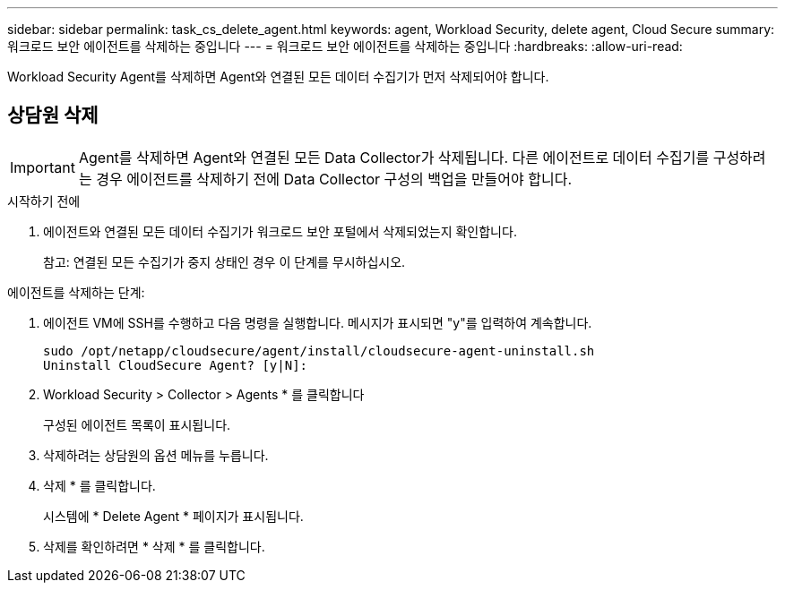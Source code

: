 ---
sidebar: sidebar 
permalink: task_cs_delete_agent.html 
keywords: agent, Workload Security, delete agent, Cloud Secure 
summary: 워크로드 보안 에이전트를 삭제하는 중입니다 
---
= 워크로드 보안 에이전트를 삭제하는 중입니다
:hardbreaks:
:allow-uri-read: 


[role="lead"]
Workload Security Agent를 삭제하면 Agent와 연결된 모든 데이터 수집기가 먼저 삭제되어야 합니다.



== 상담원 삭제


IMPORTANT: Agent를 삭제하면 Agent와 연결된 모든 Data Collector가 삭제됩니다. 다른 에이전트로 데이터 수집기를 구성하려는 경우 에이전트를 삭제하기 전에 Data Collector 구성의 백업을 만들어야 합니다.

.시작하기 전에
. 에이전트와 연결된 모든 데이터 수집기가 워크로드 보안 포털에서 삭제되었는지 확인합니다.
+
참고: 연결된 모든 수집기가 중지 상태인 경우 이 단계를 무시하십시오.



.에이전트를 삭제하는 단계:
. 에이전트 VM에 SSH를 수행하고 다음 명령을 실행합니다. 메시지가 표시되면 "y"를 입력하여 계속합니다.
+
....
sudo /opt/netapp/cloudsecure/agent/install/cloudsecure-agent-uninstall.sh
Uninstall CloudSecure Agent? [y|N]:
....
. Workload Security > Collector > Agents * 를 클릭합니다
+
구성된 에이전트 목록이 표시됩니다.

. 삭제하려는 상담원의 옵션 메뉴를 누릅니다.
. 삭제 * 를 클릭합니다.
+
시스템에 * Delete Agent * 페이지가 표시됩니다.

. 삭제를 확인하려면 * 삭제 * 를 클릭합니다.

